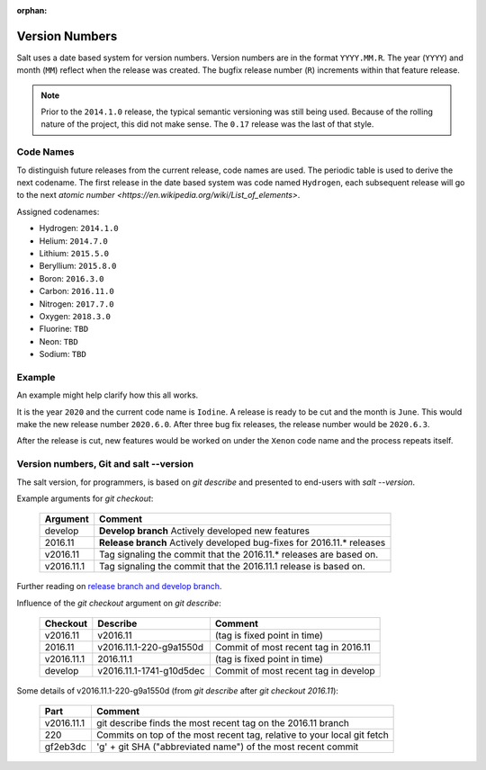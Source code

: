 :orphan:

.. _version-numbers:

===============
Version Numbers
===============

Salt uses a date based system for version numbers. Version numbers are in the
format ``YYYY.MM.R``. The year (``YYYY``) and month (``MM``) reflect when the
release was created. The bugfix release number (``R``) increments within that
feature release.

.. note::

    Prior to the ``2014.1.0`` release, the typical semantic versioning was
    still being used. Because of the rolling nature of the project, this did not
    make sense. The ``0.17`` release was the last of that style.

Code Names
----------

To distinguish future releases from the current release, code names are used.
The periodic table is used to derive the next codename. The first release in
the date based system was code named ``Hydrogen``, each subsequent release will
go to the next `atomic number <https://en.wikipedia.org/wiki/List_of_elements>`.

Assigned codenames:

- Hydrogen: ``2014.1.0``
- Helium: ``2014.7.0``
- Lithium: ``2015.5.0``
- Beryllium: ``2015.8.0``
- Boron: ``2016.3.0``
- Carbon: ``2016.11.0``
- Nitrogen: ``2017.7.0``
- Oxygen: ``2018.3.0``
- Fluorine: ``TBD``
- Neon: ``TBD``
- Sodium: ``TBD``

Example
-------

An example might help clarify how this all works.

It is the year ``2020`` and the current code name is ``Iodine``. A release is ready
to be cut and the month is ``June``. This would make the new release number
``2020.6.0``. After three bug fix releases, the release number would be
``2020.6.3``.

After the release is cut, new features would be worked on under the ``Xenon``
code name and the process repeats itself.


Version numbers, Git and salt --version
---------------------------------------

The salt version, for programmers, is based on `git describe` and presented to end-users with `salt --version`.

Example arguments for `git checkout`:

  +------------+----------------------------------------------------------------------------+
  |  Argument  |                                           Comment                          |
  +============+============================================================================+
  | develop    | **Develop branch** Actively developed new features                         |
  +------------+----------------------------------------------------------------------------+
  | 2016.11    | **Release branch** Actively developed bug-fixes for 2016.11.* releases     |
  +------------+----------------------------------------------------------------------------+
  | v2016.11   | Tag signaling the commit that the 2016.11.* releases are based on.         |
  +------------+----------------------------------------------------------------------------+
  | v2016.11.1 | Tag signaling the commit that the 2016.11.1 release is based on.           |
  +------------+----------------------------------------------------------------------------+

Further reading on `release branch and develop branch
<https://docs.saltstack.com/en/latest/topics/development/contributing.html#which-salt-branch>`_.

Influence of the `git checkout` argument on `git describe`:

  +------------+----------------------------+-----------------------------------------------+
  | Checkout   | Describe                   |               Comment                         |
  +============+============================+===============================================+
  | v2016.11   | v2016.11                   | (tag is fixed point in time)                  |
  +------------+----------------------------+-----------------------------------------------+
  | 2016.11    | v2016.11.1-220-g9a1550d    | Commit of most recent tag in 2016.11          |
  +------------+----------------------------+-----------------------------------------------+
  | v2016.11.1 | 2016.11.1                  | (tag is fixed point in time)                  |
  +------------+----------------------------+-----------------------------------------------+
  | develop    | v2016.11.1-1741-g10d5dec   | Commit of most recent tag in develop          |
  +------------+----------------------------+-----------------------------------------------+

Some details of v2016.11.1-220-g9a1550d (from `git describe` after `git checkout 2016.11`):

  +---------------+-------------------------------------------------------------------------+
  |     Part      |                       Comment                                           |
  +===============+=========================================================================+
  |v2016.11.1     | git describe finds the most recent tag on the 2016.11 branch            |
  +---------------+-------------------------------------------------------------------------+
  |220            | Commits on top of the most recent tag, relative to your local git fetch |
  +---------------+-------------------------------------------------------------------------+
  |gf2eb3dc       | 'g' + git SHA ("abbreviated name") of the most recent commit            |
  +---------------+-------------------------------------------------------------------------+
